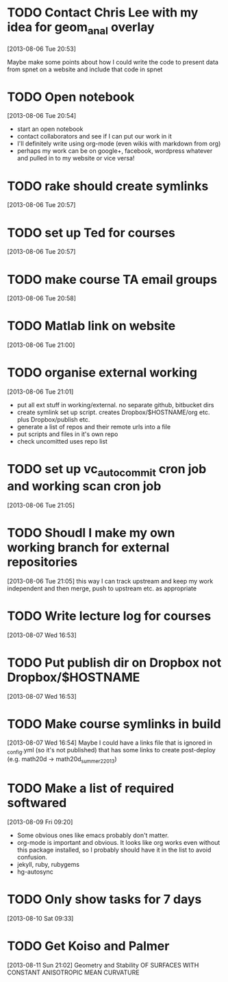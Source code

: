 #+FILETAGS: REFILE
 



* TODO Contact Chris Lee with my idea for geom_anal overlay
  :PROPERTIES:
  :ID:       6eab928f-8771-4ca5-aa73-98ba03a2d715
  :END:
[2013-08-06 Tue 20:53]

Maybe make some points about how I could write the code to present data from spnet on a website and include that code in spnet
* TODO Open notebook
  :LOGBOOK:
  CLOCK: [2013-08-06 Tue 20:54]--[2013-08-06 Tue 20:55] =>  0:01
  :END:
  :PROPERTIES:
  :ID:       26f44ff2-31cc-4d48-be04-f0652333ae43
  :END:
[2013-08-06 Tue 20:54]
- start an open notebook
- contact collaborators and see if I can put our work in it
- I'll definitely write using org-mode (even wikis with markdown from org)
- perhaps my work can be on google+, facebook, wordpress whatever and pulled in to my website or vice versa!
* TODO rake should create symlinks
  :PROPERTIES:
  :ID:       c044d0d3-77f0-43b1-9ac9-1219dac9027c
  :END:
[2013-08-06 Tue 20:57]

* TODO set up Ted for courses
  :PROPERTIES:
  :ID:       be9382b9-6519-47af-8f3a-64209414c46c
  :END:
[2013-08-06 Tue 20:57]

* TODO make course TA email groups
  :PROPERTIES:
  :ID:       719879f1-46bc-449d-8250-35dd46c6f3a8
  :END:
[2013-08-06 Tue 20:58]
* TODO Matlab link on website
  :PROPERTIES:
  :ID:       0e217677-6f7c-4a18-8b2c-bbb86a6bf294
  :END:
[2013-08-06 Tue 21:00]
* TODO organise external working
  :LOGBOOK:
  CLOCK: [2013-08-06 Tue 21:01]--[2013-08-06 Tue 21:05] =>  0:04
  :END:
  :PROPERTIES:
  :ID:       d0680535-9dd7-418f-8002-6a3a54e977ee
  :END:
[2013-08-06 Tue 21:01]

- put all ext stuff in working/external. no separate github, bitbucket dirs
- create symlink set up script. creates Dropbox/$HOSTNAME/org etc. plus Dropbox/publish etc.
- generate a list of repos and their remote urls into a file
- put scripts and files in it's own repo
- check uncomitted uses repo list


* TODO set up vc_auto_commit cron job and working scan cron job
  :PROPERTIES:
  :ID:       c2b2de1a-d9d3-4737-931f-605e2bd32978
  :END:
[2013-08-06 Tue 21:05]
* TODO Shoudl I make my own working branch for external repositories
  :LOGBOOK:
  CLOCK: [2013-08-06 Tue 21:05]--[2013-08-06 Tue 21:06] =>  0:01
  :END:
  :PROPERTIES:
  :ID:       43c12175-a0c5-4770-a25f-d3566fdf40b7
  :END:
[2013-08-06 Tue 21:05]
this way I can track upstream and keep my work independent and then merge, push to upstream etc. as appropriate
* TODO Write lecture log for courses
  :PROPERTIES:
  :ID:       ba596b53-bfda-4093-b886-1f83dc12671f
  :END:
[2013-08-07 Wed 16:53]
* TODO Put publish dir on Dropbox not Dropbox/$HOSTNAME
  :LOGBOOK:
  CLOCK: [2013-08-07 Wed 16:53]--[2013-08-07 Wed 16:54] =>  0:01
  :END:
  :PROPERTIES:
  :ID:       97214352-c41b-4bb9-939a-65ecd5bd1162
  :END:
[2013-08-07 Wed 16:53]
* TODO Make course symlinks in build
  :LOGBOOK:
  CLOCK: [2013-08-07 Wed 16:54]--[2013-08-07 Wed 16:56] =>  0:02
  :END:
  :PROPERTIES:
  :ID:       69065dc0-dbab-4786-b33b-0a157e79aa15
  :END:
[2013-08-07 Wed 16:54]
Maybe I could have a links file that is ignored in _config.yml (so it's not published) that has some links to create post-deploy (e.g. math20d -> math20d_summer2_2013)
* TODO Make a list of required softwared
  :LOGBOOK:
  CLOCK: [2013-08-09 Fri 09:20]--[2013-08-09 Fri 09:22] =>  0:02
  :END:
  :PROPERTIES:
  :ID:       acefa897-36da-4ad2-9e0a-23c0205769dc
  :END:
[2013-08-09 Fri 09:20]
- Some obvious ones like emacs probably don't matter.
- org-mode is important and obvious. It looks like org works even without this package installed, so I probably should have it in the list to avoid confusion.
- jekyll, ruby, rubygems
- hg-autosync
* TODO Only show tasks for 7 days
[2013-08-10 Sat 09:33]
* TODO Get Koiso and Palmer
  :LOGBOOK:
  CLOCK: [2013-08-11 Sun 21:02]--[2013-08-11 Sun 21:03] =>  0:01
  :END:
[2013-08-11 Sun 21:02]
Geometry and Stability OF SURFACES WITH
CONSTANT ANISOTROPIC MEAN CURVATURE

